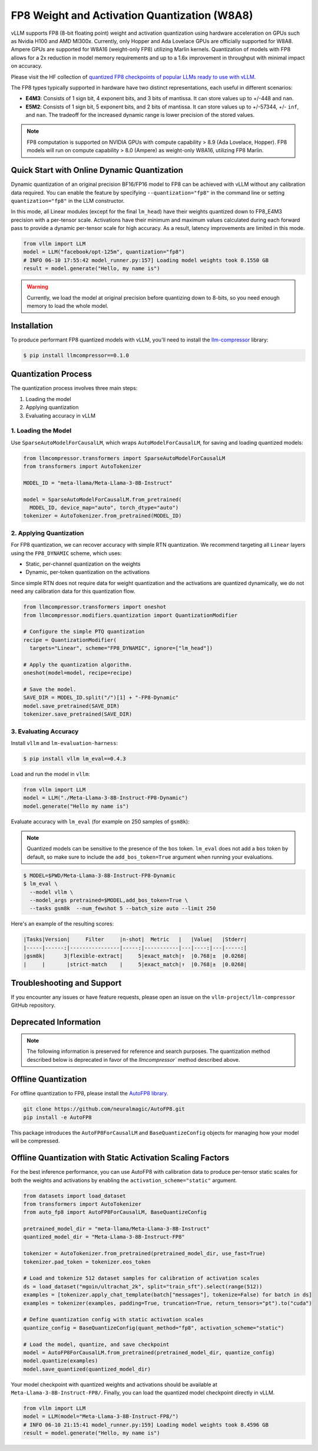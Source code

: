 .. _fp8:

FP8 Weight and Activation Quantization (W8A8)
==================

vLLM supports FP8 (8-bit floating point) weight and activation quantization using hardware acceleration on GPUs such as Nvidia H100 and AMD MI300x. 
Currently, only Hopper and Ada Lovelace GPUs are officially supported for W8A8. 
Ampere GPUs are supported for W8A16 (weight-only FP8) utilizing Marlin kernels.
Quantization of models with FP8 allows for a 2x reduction in model memory requirements and up to a 1.6x improvement in throughput with minimal impact on accuracy.

Please visit the HF collection of `quantized FP8 checkpoints of popular LLMs ready to use with vLLM <https://huggingface.co/collections/neuralmagic/fp8-llms-for-vllm-666742ed2b78b7ac8df13127>`_.

The FP8 types typically supported in hardware have two distinct representations, each useful in different scenarios:

- **E4M3**: Consists of 1 sign bit, 4 exponent bits, and 3 bits of mantissa. It can store values up to +/-448 and ``nan``.
- **E5M2**: Consists of 1 sign bit, 5 exponent bits, and 2 bits of mantissa. It can store values up to +/-57344, +/- ``inf``, and ``nan``. The tradeoff for the increased dynamic range is lower precision of the stored values.

.. note::

   FP8 computation is supported on NVIDIA GPUs with compute capability > 8.9 (Ada Lovelace, Hopper).
   FP8 models will run on compute capability > 8.0 (Ampere) as weight-only W8A16, utilizing FP8 Marlin.

Quick Start with Online Dynamic Quantization
--------------------------------------------

Dynamic quantization of an original precision BF16/FP16 model to FP8 can be achieved with vLLM without any calibration data required. You can enable the feature by specifying ``--quantization="fp8"`` in the command line or setting ``quantization="fp8"`` in the LLM constructor.

In this mode, all Linear modules (except for the final ``lm_head``) have their weights quantized down to FP8_E4M3 precision with a per-tensor scale. Activations have their minimum and maximum values calculated during each forward pass to provide a dynamic per-tensor scale for high accuracy. As a result, latency improvements are limited in this mode.

.. code-block:: python

    from vllm import LLM
    model = LLM("facebook/opt-125m", quantization="fp8")
    # INFO 06-10 17:55:42 model_runner.py:157] Loading model weights took 0.1550 GB
    result = model.generate("Hello, my name is")

.. warning::

    Currently, we load the model at original precision before quantizing down to 8-bits, so you need enough memory to load the whole model.

Installation
------------

To produce performant FP8 quantized models with vLLM, you'll need to install the `llm-compressor <https://github.com/vllm-project/llm-compressor/>`_ library:

.. code-block:: console

   $ pip install llmcompressor==0.1.0

Quantization Process
--------------------

The quantization process involves three main steps:

1. Loading the model
2. Applying quantization
3. Evaluating accuracy in vLLM

1. Loading the Model
^^^^^^^^^^^^^^^^^^^^

Use ``SparseAutoModelForCausalLM``, which wraps ``AutoModelForCausalLM``, for saving and loading quantized models:

.. code-block:: python

   from llmcompressor.transformers import SparseAutoModelForCausalLM
   from transformers import AutoTokenizer

   MODEL_ID = "meta-llama/Meta-Llama-3-8B-Instruct"

   model = SparseAutoModelForCausalLM.from_pretrained(
     MODEL_ID, device_map="auto", torch_dtype="auto")
   tokenizer = AutoTokenizer.from_pretrained(MODEL_ID)

2. Applying Quantization
^^^^^^^^^^^^^^^^^^^^^^^^

For FP8 quantization, we can recover accuracy with simple RTN quantization. We recommend targeting all ``Linear`` layers using the ``FP8_DYNAMIC`` scheme, which uses:

- Static, per-channel quantization on the weights
- Dynamic, per-token quantization on the activations

Since simple RTN does not require data for weight quantization and the activations are quantized dynamically, we do not need any calibration data for this quantization flow.

.. code-block:: python

   from llmcompressor.transformers import oneshot
   from llmcompressor.modifiers.quantization import QuantizationModifier

   # Configure the simple PTQ quantization
   recipe = QuantizationModifier(
     targets="Linear", scheme="FP8_DYNAMIC", ignore=["lm_head"])

   # Apply the quantization algorithm.
   oneshot(model=model, recipe=recipe)

   # Save the model.
   SAVE_DIR = MODEL_ID.split("/")[1] + "-FP8-Dynamic"
   model.save_pretrained(SAVE_DIR)
   tokenizer.save_pretrained(SAVE_DIR)

3. Evaluating Accuracy
^^^^^^^^^^^^^^^^^^^^^^

Install ``vllm`` and ``lm-evaluation-harness``:

.. code-block:: console

   $ pip install vllm lm_eval==0.4.3

Load and run the model in ``vllm``:

.. code-block:: python

   from vllm import LLM
   model = LLM("./Meta-Llama-3-8B-Instruct-FP8-Dynamic")
   model.generate("Hello my name is")

Evaluate accuracy with ``lm_eval`` (for example on 250 samples of ``gsm8k``):

.. note::

   Quantized models can be sensitive to the presence of the ``bos`` token. ``lm_eval`` does not add a ``bos`` token by default, so make sure to include the ``add_bos_token=True`` argument when running your evaluations.

.. code-block:: console

   $ MODEL=$PWD/Meta-Llama-3-8B-Instruct-FP8-Dynamic 
   $ lm_eval \
     --model vllm \
     --model_args pretrained=$MODEL,add_bos_token=True \
     --tasks gsm8k  --num_fewshot 5 --batch_size auto --limit 250

Here's an example of the resulting scores:

.. code-block:: text

   |Tasks|Version|     Filter     |n-shot|  Metric   |   |Value|   |Stderr|
   |-----|------:|----------------|-----:|-----------|---|----:|---|-----:|
   |gsm8k|      3|flexible-extract|     5|exact_match|↑  |0.768|±  |0.0268|
   |     |       |strict-match    |     5|exact_match|↑  |0.768|±  |0.0268|

Troubleshooting and Support
---------------------------

If you encounter any issues or have feature requests, please open an issue on the ``vllm-project/llm-compressor`` GitHub repository.


Deprecated Information
------------------

.. note::

   The following information is preserved for reference and search purposes.
   The quantization method described below is deprecated in favor of the `llmcompressor`` method described above.

Offline Quantization
--------------------

For offline quantization to FP8, please install the `AutoFP8 library <https://github.com/neuralmagic/autofp8>`_.

.. code-block:: bash

    git clone https://github.com/neuralmagic/AutoFP8.git
    pip install -e AutoFP8

This package introduces the ``AutoFP8ForCausalLM`` and ``BaseQuantizeConfig`` objects for managing how your model will be compressed.

Offline Quantization with Static Activation Scaling Factors
-----------------------------------------------------------

For the best inference performance, you can use AutoFP8 with calibration data to produce per-tensor static scales for both the weights and activations by enabling the ``activation_scheme="static"`` argument.

.. code-block:: python

    from datasets import load_dataset
    from transformers import AutoTokenizer
    from auto_fp8 import AutoFP8ForCausalLM, BaseQuantizeConfig

    pretrained_model_dir = "meta-llama/Meta-Llama-3-8B-Instruct"
    quantized_model_dir = "Meta-Llama-3-8B-Instruct-FP8"

    tokenizer = AutoTokenizer.from_pretrained(pretrained_model_dir, use_fast=True)
    tokenizer.pad_token = tokenizer.eos_token

    # Load and tokenize 512 dataset samples for calibration of activation scales
    ds = load_dataset("mgoin/ultrachat_2k", split="train_sft").select(range(512))
    examples = [tokenizer.apply_chat_template(batch["messages"], tokenize=False) for batch in ds]
    examples = tokenizer(examples, padding=True, truncation=True, return_tensors="pt").to("cuda")

    # Define quantization config with static activation scales
    quantize_config = BaseQuantizeConfig(quant_method="fp8", activation_scheme="static")

    # Load the model, quantize, and save checkpoint
    model = AutoFP8ForCausalLM.from_pretrained(pretrained_model_dir, quantize_config)
    model.quantize(examples)
    model.save_quantized(quantized_model_dir)

Your model checkpoint with quantized weights and activations should be available at ``Meta-Llama-3-8B-Instruct-FP8/``.
Finally, you can load the quantized model checkpoint directly in vLLM.

.. code-block:: python

    from vllm import LLM
    model = LLM(model="Meta-Llama-3-8B-Instruct-FP8/")
    # INFO 06-10 21:15:41 model_runner.py:159] Loading model weights took 8.4596 GB
    result = model.generate("Hello, my name is")

